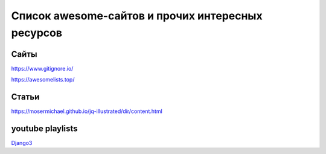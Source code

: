 ==================================================
Список awesome-сайтов и прочих интересных ресурсов
==================================================

Сайты
-----
https://www.gitignore.io/

https://awesomelists.top/

Статьи
------
https://mosermichael.github.io/jq-illustrated/dir/content.html

youtube playlists
-----------------
`Django3 <https://www.youtube.com/playlist?list=PLF-NY6ldwAWrb6nQcPL21XX_-AmivFAYq>`_
